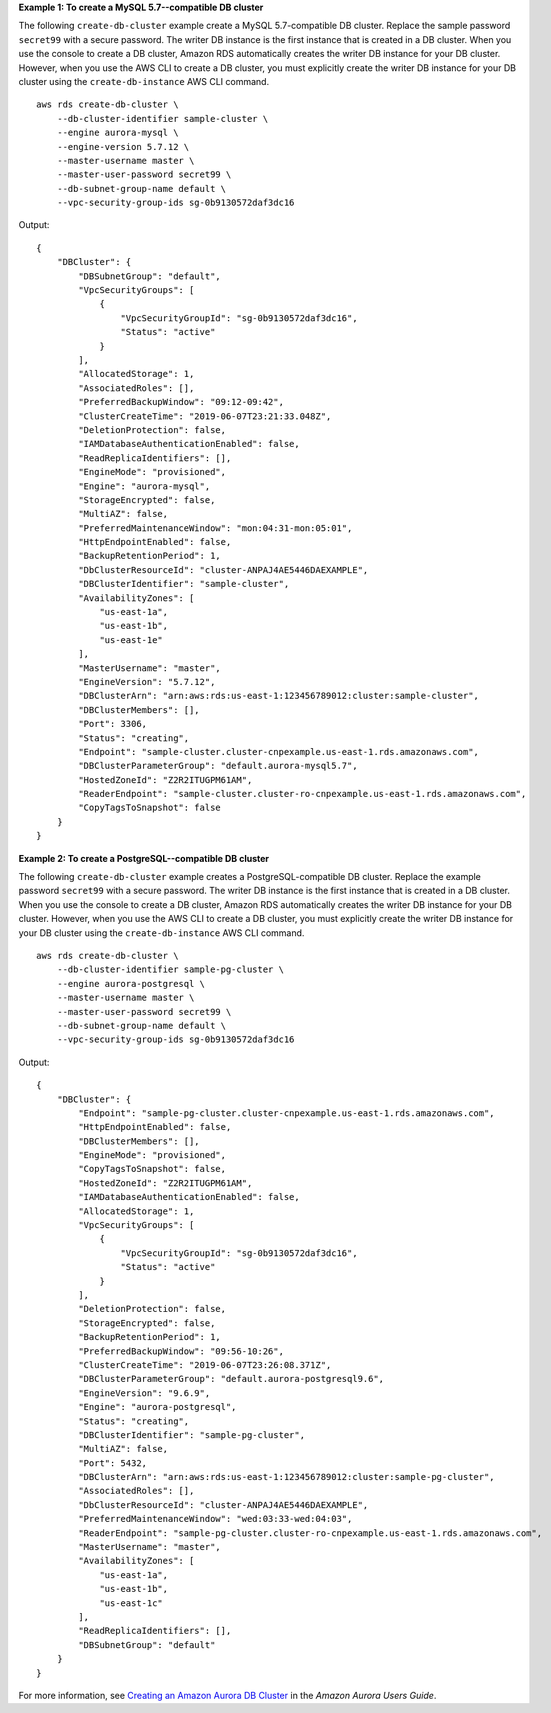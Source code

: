 **Example 1: To create a MySQL 5.7--compatible DB cluster**

The following ``create-db-cluster`` example create a MySQL 5.7-compatible DB cluster. Replace the sample password ``secret99`` with a secure password. The writer DB instance is the first instance that is created in a DB cluster. When you use the console to create a DB cluster, Amazon RDS automatically creates the writer DB instance for your DB cluster. However, when you use the AWS CLI to create a DB cluster, you must explicitly create the writer DB instance for your DB cluster using the ``create-db-instance`` AWS CLI command. ::

    aws rds create-db-cluster \
        --db-cluster-identifier sample-cluster \
        --engine aurora-mysql \
        --engine-version 5.7.12 \
        --master-username master \
        --master-user-password secret99 \
        --db-subnet-group-name default \
        --vpc-security-group-ids sg-0b9130572daf3dc16

Output::

    {
        "DBCluster": {
            "DBSubnetGroup": "default",
            "VpcSecurityGroups": [
                {
                    "VpcSecurityGroupId": "sg-0b9130572daf3dc16",
                    "Status": "active"
                }
            ],
            "AllocatedStorage": 1,
            "AssociatedRoles": [],
            "PreferredBackupWindow": "09:12-09:42",
            "ClusterCreateTime": "2019-06-07T23:21:33.048Z",
            "DeletionProtection": false,
            "IAMDatabaseAuthenticationEnabled": false,
            "ReadReplicaIdentifiers": [],
            "EngineMode": "provisioned",
            "Engine": "aurora-mysql",
            "StorageEncrypted": false,
            "MultiAZ": false,
            "PreferredMaintenanceWindow": "mon:04:31-mon:05:01",
            "HttpEndpointEnabled": false,
            "BackupRetentionPeriod": 1,
            "DbClusterResourceId": "cluster-ANPAJ4AE5446DAEXAMPLE",
            "DBClusterIdentifier": "sample-cluster",
            "AvailabilityZones": [
                "us-east-1a",
                "us-east-1b",
                "us-east-1e"
            ],
            "MasterUsername": "master",
            "EngineVersion": "5.7.12",
            "DBClusterArn": "arn:aws:rds:us-east-1:123456789012:cluster:sample-cluster",
            "DBClusterMembers": [],
            "Port": 3306,
            "Status": "creating",
            "Endpoint": "sample-cluster.cluster-cnpexample.us-east-1.rds.amazonaws.com",
            "DBClusterParameterGroup": "default.aurora-mysql5.7",
            "HostedZoneId": "Z2R2ITUGPM61AM",
            "ReaderEndpoint": "sample-cluster.cluster-ro-cnpexample.us-east-1.rds.amazonaws.com",
            "CopyTagsToSnapshot": false
        }
    }

**Example 2: To create a PostgreSQL--compatible DB cluster**

The following ``create-db-cluster`` example creates a PostgreSQL-compatible DB cluster. Replace the example password ``secret99`` with a secure password. The writer DB instance is the first instance that is created in a DB cluster. When you use the console to create a DB cluster, Amazon RDS automatically creates the writer DB instance for your DB cluster. However, when you use the AWS CLI to create a DB cluster, you must explicitly create the writer DB instance for your DB cluster using the ``create-db-instance`` AWS CLI command. ::

    aws rds create-db-cluster \
        --db-cluster-identifier sample-pg-cluster \
        --engine aurora-postgresql \
        --master-username master \
        --master-user-password secret99 \
        --db-subnet-group-name default \
        --vpc-security-group-ids sg-0b9130572daf3dc16

Output::

    {
        "DBCluster": {
            "Endpoint": "sample-pg-cluster.cluster-cnpexample.us-east-1.rds.amazonaws.com",
            "HttpEndpointEnabled": false,
            "DBClusterMembers": [],
            "EngineMode": "provisioned",
            "CopyTagsToSnapshot": false,
            "HostedZoneId": "Z2R2ITUGPM61AM",
            "IAMDatabaseAuthenticationEnabled": false,
            "AllocatedStorage": 1,
            "VpcSecurityGroups": [
                {
                    "VpcSecurityGroupId": "sg-0b9130572daf3dc16",
                    "Status": "active"
                }
            ],
            "DeletionProtection": false,
            "StorageEncrypted": false,
            "BackupRetentionPeriod": 1,
            "PreferredBackupWindow": "09:56-10:26",
            "ClusterCreateTime": "2019-06-07T23:26:08.371Z",
            "DBClusterParameterGroup": "default.aurora-postgresql9.6",
            "EngineVersion": "9.6.9",
            "Engine": "aurora-postgresql",
            "Status": "creating",
            "DBClusterIdentifier": "sample-pg-cluster",
            "MultiAZ": false,
            "Port": 5432,
            "DBClusterArn": "arn:aws:rds:us-east-1:123456789012:cluster:sample-pg-cluster",
            "AssociatedRoles": [],
            "DbClusterResourceId": "cluster-ANPAJ4AE5446DAEXAMPLE",
            "PreferredMaintenanceWindow": "wed:03:33-wed:04:03",
            "ReaderEndpoint": "sample-pg-cluster.cluster-ro-cnpexample.us-east-1.rds.amazonaws.com",
            "MasterUsername": "master",
            "AvailabilityZones": [
                "us-east-1a",
                "us-east-1b",
                "us-east-1c"
            ],
            "ReadReplicaIdentifiers": [],
            "DBSubnetGroup": "default"
        }
    }

For more information, see `Creating an Amazon Aurora DB Cluster <https://docs.aws.amazon.com/AmazonRDS/latest/AuroraUserGuide/Aurora.CreateInstance.html>`__ in the *Amazon Aurora Users Guide*.
